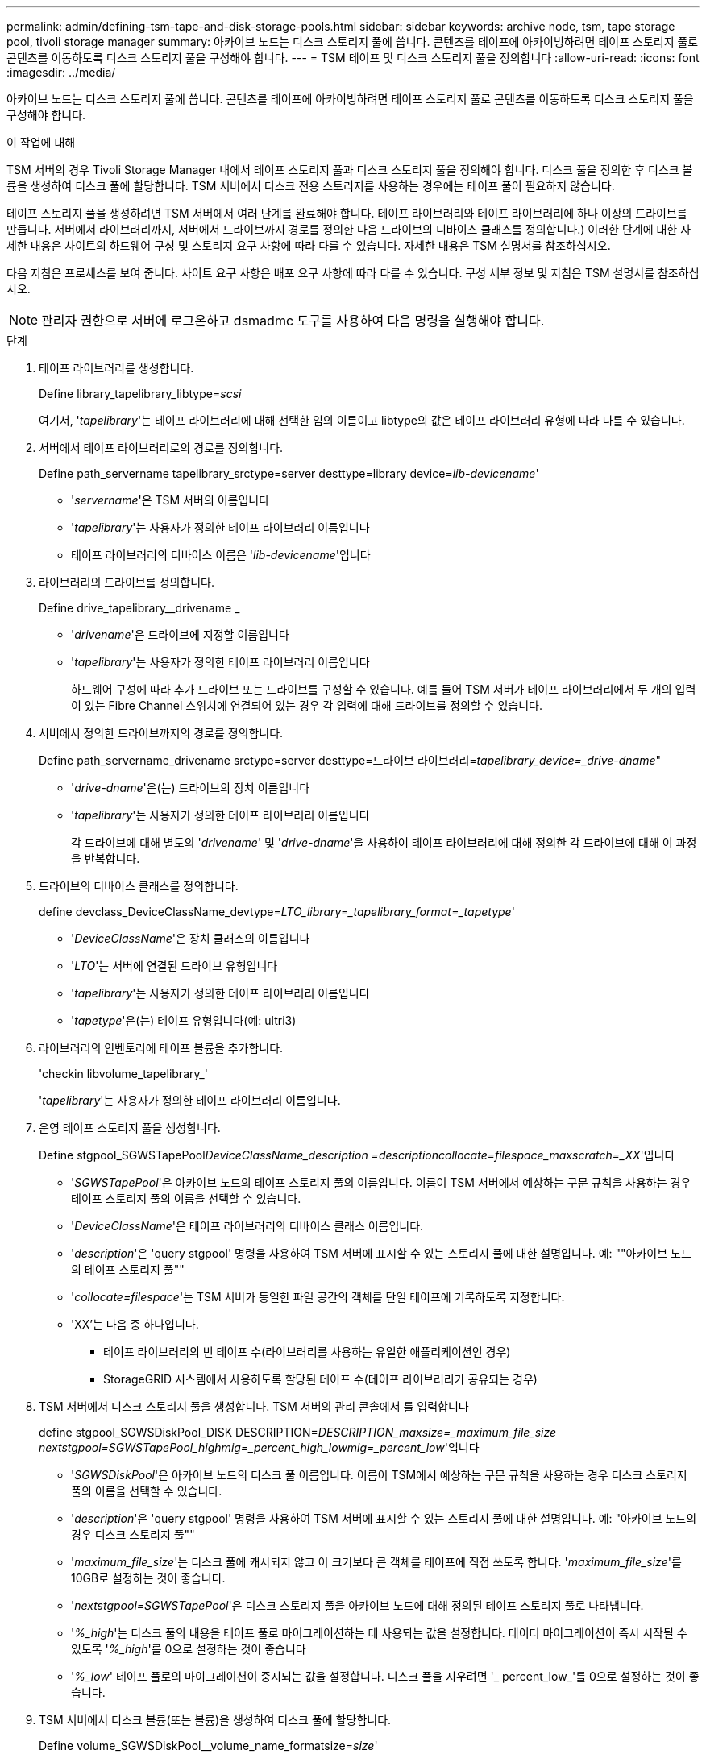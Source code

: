 ---
permalink: admin/defining-tsm-tape-and-disk-storage-pools.html 
sidebar: sidebar 
keywords: archive node, tsm, tape storage pool, tivoli storage manager 
summary: 아카이브 노드는 디스크 스토리지 풀에 씁니다. 콘텐츠를 테이프에 아카이빙하려면 테이프 스토리지 풀로 콘텐츠를 이동하도록 디스크 스토리지 풀을 구성해야 합니다. 
---
= TSM 테이프 및 디스크 스토리지 풀을 정의합니다
:allow-uri-read: 
:icons: font
:imagesdir: ../media/


[role="lead"]
아카이브 노드는 디스크 스토리지 풀에 씁니다. 콘텐츠를 테이프에 아카이빙하려면 테이프 스토리지 풀로 콘텐츠를 이동하도록 디스크 스토리지 풀을 구성해야 합니다.

.이 작업에 대해
TSM 서버의 경우 Tivoli Storage Manager 내에서 테이프 스토리지 풀과 디스크 스토리지 풀을 정의해야 합니다. 디스크 풀을 정의한 후 디스크 볼륨을 생성하여 디스크 풀에 할당합니다. TSM 서버에서 디스크 전용 스토리지를 사용하는 경우에는 테이프 풀이 필요하지 않습니다.

테이프 스토리지 풀을 생성하려면 TSM 서버에서 여러 단계를 완료해야 합니다. 테이프 라이브러리와 테이프 라이브러리에 하나 이상의 드라이브를 만듭니다. 서버에서 라이브러리까지, 서버에서 드라이브까지 경로를 정의한 다음 드라이브의 디바이스 클래스를 정의합니다.) 이러한 단계에 대한 자세한 내용은 사이트의 하드웨어 구성 및 스토리지 요구 사항에 따라 다를 수 있습니다. 자세한 내용은 TSM 설명서를 참조하십시오.

다음 지침은 프로세스를 보여 줍니다. 사이트 요구 사항은 배포 요구 사항에 따라 다를 수 있습니다. 구성 세부 정보 및 지침은 TSM 설명서를 참조하십시오.


NOTE: 관리자 권한으로 서버에 로그온하고 dsmadmc 도구를 사용하여 다음 명령을 실행해야 합니다.

.단계
. 테이프 라이브러리를 생성합니다.
+
Define library_tapelibrary_libtype=_scsi_

+
여기서, '_tapelibrary_'는 테이프 라이브러리에 대해 선택한 임의 이름이고 libtype의 값은 테이프 라이브러리 유형에 따라 다를 수 있습니다.

. 서버에서 테이프 라이브러리로의 경로를 정의합니다.
+
Define path_servername tapelibrary_srctype=server desttype=library device=_lib-devicename_'

+
** '_servername_'은 TSM 서버의 이름입니다
** '_tapelibrary_'는 사용자가 정의한 테이프 라이브러리 이름입니다
** 테이프 라이브러리의 디바이스 이름은 '_lib-devicename_'입니다


. 라이브러리의 드라이브를 정의합니다.
+
Define drive_tapelibrary__drivename _

+
** '_drivename_'은 드라이브에 지정할 이름입니다
** '_tapelibrary_'는 사용자가 정의한 테이프 라이브러리 이름입니다
+
하드웨어 구성에 따라 추가 드라이브 또는 드라이브를 구성할 수 있습니다. 예를 들어 TSM 서버가 테이프 라이브러리에서 두 개의 입력이 있는 Fibre Channel 스위치에 연결되어 있는 경우 각 입력에 대해 드라이브를 정의할 수 있습니다.



. 서버에서 정의한 드라이브까지의 경로를 정의합니다.
+
Define path_servername_drivename srctype=server desttype=드라이브 라이브러리=_tapelibrary_device=_drive-dname_"

+
** '_drive-dname_'은(는) 드라이브의 장치 이름입니다
** '_tapelibrary_'는 사용자가 정의한 테이프 라이브러리 이름입니다
+
각 드라이브에 대해 별도의 '_drivename_' 및 '_drive-dname_'을 사용하여 테이프 라이브러리에 대해 정의한 각 드라이브에 대해 이 과정을 반복합니다.



. 드라이브의 디바이스 클래스를 정의합니다.
+
define devclass_DeviceClassName_devtype=_LTO_library=_tapelibrary_format=_tapetype_'

+
** '_DeviceClassName_'은 장치 클래스의 이름입니다
** '_LTO_'는 서버에 연결된 드라이브 유형입니다
** '_tapelibrary_'는 사용자가 정의한 테이프 라이브러리 이름입니다
** '_tapetype_'은(는) 테이프 유형입니다(예: ultri3)


. 라이브러리의 인벤토리에 테이프 볼륨을 추가합니다.
+
'checkin libvolume_tapelibrary_'

+
'_tapelibrary_'는 사용자가 정의한 테이프 라이브러리 이름입니다.

. 운영 테이프 스토리지 풀을 생성합니다.
+
Define stgpool_SGWSTapePool__DeviceClassName_description =_description__collocate=filespace_maxscratch=_XX_'입니다

+
** '_SGWSTapePool_'은 아카이브 노드의 테이프 스토리지 풀의 이름입니다. 이름이 TSM 서버에서 예상하는 구문 규칙을 사용하는 경우 테이프 스토리지 풀의 이름을 선택할 수 있습니다.
** '_DeviceClassName_'은 테이프 라이브러리의 디바이스 클래스 이름입니다.
** '_description_'은 'query stgpool' 명령을 사용하여 TSM 서버에 표시할 수 있는 스토리지 풀에 대한 설명입니다. 예: ""아카이브 노드의 테이프 스토리지 풀""
** '_collocate=filespace_'는 TSM 서버가 동일한 파일 공간의 객체를 단일 테이프에 기록하도록 지정합니다.
** 'XX'는 다음 중 하나입니다.
+
*** 테이프 라이브러리의 빈 테이프 수(라이브러리를 사용하는 유일한 애플리케이션인 경우)
*** StorageGRID 시스템에서 사용하도록 할당된 테이프 수(테이프 라이브러리가 공유되는 경우)




. TSM 서버에서 디스크 스토리지 풀을 생성합니다. TSM 서버의 관리 콘솔에서 를 입력합니다
+
define stgpool_SGWSDiskPool_DISK DESCRIPTION=_DESCRIPTION_maxsize=_maximum_file_size nextstgpool=SGWSTapePool_highmig=_percent_high_lowmig=_percent_low_'입니다

+
** '_SGWSDiskPool_'은 아카이브 노드의 디스크 풀 이름입니다. 이름이 TSM에서 예상하는 구문 규칙을 사용하는 경우 디스크 스토리지 풀의 이름을 선택할 수 있습니다.
** '_description_'은 'query stgpool' 명령을 사용하여 TSM 서버에 표시할 수 있는 스토리지 풀에 대한 설명입니다. 예: "아카이브 노드의 경우 디스크 스토리지 풀""
** '_maximum_file_size_'는 디스크 풀에 캐시되지 않고 이 크기보다 큰 객체를 테이프에 직접 쓰도록 합니다. '_maximum_file_size_'를 10GB로 설정하는 것이 좋습니다.
** '_nextstgpool=SGWSTapePool_'은 디스크 스토리지 풀을 아카이브 노드에 대해 정의된 테이프 스토리지 풀로 나타냅니다.
** '_%_high_'는 디스크 풀의 내용을 테이프 풀로 마이그레이션하는 데 사용되는 값을 설정합니다. 데이터 마이그레이션이 즉시 시작될 수 있도록 '_%_high_'를 0으로 설정하는 것이 좋습니다
** '_%_low_' 테이프 풀로의 마이그레이션이 중지되는 값을 설정합니다. 디스크 풀을 지우려면 '_ percent_low_'를 0으로 설정하는 것이 좋습니다.


. TSM 서버에서 디스크 볼륨(또는 볼륨)을 생성하여 디스크 풀에 할당합니다.
+
Define volume_SGWSDiskPool__volume_name_formatsize=_size_'

+
** '_SGWSDiskPool_'은(는) 디스크 풀 이름입니다.
** '_VOLUME_NAME_'은(는) 테이프 전송을 준비하기 위해 디스크 풀의 내용을 쓰는 TSM 서버의 볼륨 위치(예: '/var/local/arc/stage6.dsm')에 대한 전체 경로입니다.
** '_size_'는 디스크 볼륨의 크기(MB)입니다.
+
예를 들어, 디스크 풀의 컨텐츠가 단일 테이프를 채우도록 단일 디스크 볼륨을 생성하려면 테이프 볼륨의 용량이 200GB인 경우 크기 값을 200000으로 설정합니다.

+
그러나 TSM 서버가 디스크 풀의 각 볼륨에 쓸 수 있으므로 더 작은 크기의 여러 디스크 볼륨을 생성하는 것이 좋습니다. 예를 들어 테이프 크기가 250GB인 경우 각각 10GB(10000)의 크기로 25개의 디스크 볼륨을 생성합니다.

+
TSM 서버는 디스크 볼륨의 디렉토리에 공간을 사전 할당합니다. 완료하는 데 시간이 걸릴 수 있습니다(200GB 디스크 볼륨의 경우 3시간 이상).





